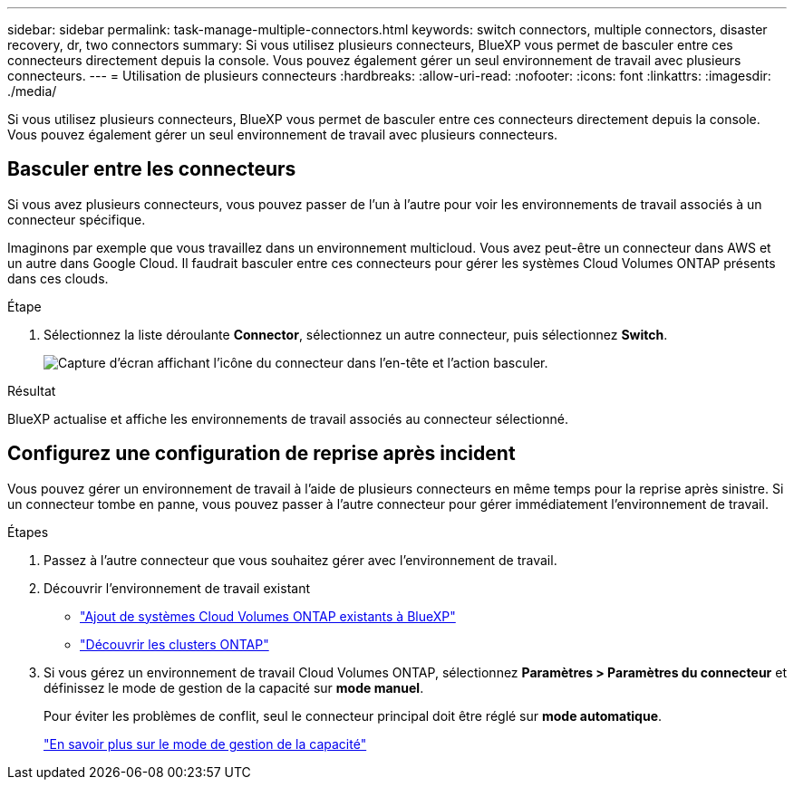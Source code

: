 ---
sidebar: sidebar 
permalink: task-manage-multiple-connectors.html 
keywords: switch connectors, multiple connectors, disaster recovery, dr, two connectors 
summary: Si vous utilisez plusieurs connecteurs, BlueXP vous permet de basculer entre ces connecteurs directement depuis la console. Vous pouvez également gérer un seul environnement de travail avec plusieurs connecteurs. 
---
= Utilisation de plusieurs connecteurs
:hardbreaks:
:allow-uri-read: 
:nofooter: 
:icons: font
:linkattrs: 
:imagesdir: ./media/


[role="lead"]
Si vous utilisez plusieurs connecteurs, BlueXP vous permet de basculer entre ces connecteurs directement depuis la console. Vous pouvez également gérer un seul environnement de travail avec plusieurs connecteurs.



== Basculer entre les connecteurs

Si vous avez plusieurs connecteurs, vous pouvez passer de l'un à l'autre pour voir les environnements de travail associés à un connecteur spécifique.

Imaginons par exemple que vous travaillez dans un environnement multicloud. Vous avez peut-être un connecteur dans AWS et un autre dans Google Cloud. Il faudrait basculer entre ces connecteurs pour gérer les systèmes Cloud Volumes ONTAP présents dans ces clouds.

.Étape
. Sélectionnez la liste déroulante *Connector*, sélectionnez un autre connecteur, puis sélectionnez *Switch*.
+
image:screenshot_connector_switch.gif["Capture d'écran affichant l'icône du connecteur dans l'en-tête et l'action basculer."]



.Résultat
BlueXP actualise et affiche les environnements de travail associés au connecteur sélectionné.



== Configurez une configuration de reprise après incident

Vous pouvez gérer un environnement de travail à l'aide de plusieurs connecteurs en même temps pour la reprise après sinistre. Si un connecteur tombe en panne, vous pouvez passer à l'autre connecteur pour gérer immédiatement l'environnement de travail.

.Étapes
. Passez à l'autre connecteur que vous souhaitez gérer avec l'environnement de travail.
. Découvrir l'environnement de travail existant
+
** https://docs.netapp.com/us-en/cloud-manager-cloud-volumes-ontap/task-adding-systems.html["Ajout de systèmes Cloud Volumes ONTAP existants à BlueXP"^]
** https://docs.netapp.com/us-en/cloud-manager-ontap-onprem/task-discovering-ontap.html["Découvrir les clusters ONTAP"^]


. Si vous gérez un environnement de travail Cloud Volumes ONTAP, sélectionnez *Paramètres > Paramètres du connecteur* et définissez le mode de gestion de la capacité sur *mode manuel*.
+
Pour éviter les problèmes de conflit, seul le connecteur principal doit être réglé sur *mode automatique*.

+
https://docs.netapp.com/us-en/cloud-manager-cloud-volumes-ontap/concept-storage-management.html#capacity-management["En savoir plus sur le mode de gestion de la capacité"^]


